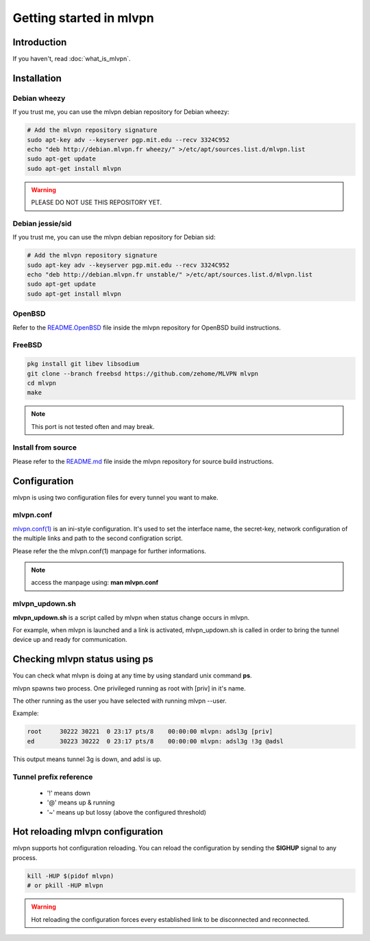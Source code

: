 ========================
Getting started in mlvpn
========================

Introduction
============
If you haven't, read :doc:`what_is_mlvpn`.

Installation
============

Debian wheezy
-------------
If you trust me, you can use the mlvpn debian repository for Debian wheezy:

.. code-block:: sh

    # Add the mlvpn repository signature
    sudo apt-key adv --keyserver pgp.mit.edu --recv 3324C952
    echo "deb http://debian.mlvpn.fr wheezy/" >/etc/apt/sources.list.d/mlvpn.list
    sudo apt-get update
    sudo apt-get install mlvpn

.. warning:: PLEASE DO NOT USE THIS REPOSITORY YET.

Debian jessie/sid
-----------------
If you trust me, you can use the mlvpn debian repository for Debian sid:

.. code-block:: sh

    # Add the mlvpn repository signature
    sudo apt-key adv --keyserver pgp.mit.edu --recv 3324C952
    echo "deb http://debian.mlvpn.fr unstable/" >/etc/apt/sources.list.d/mlvpn.list
    sudo apt-get update
    sudo apt-get install mlvpn

OpenBSD
-------
Refer to the `README.OpenBSD <https://github.com/zehome/MLVPN/>`_
file inside the mlvpn repository for OpenBSD build instructions.


FreeBSD
-------
.. code-block:: sh

    pkg install git libev libsodium
    git clone --branch freebsd https://github.com/zehome/MLVPN mlvpn
    cd mlvpn
    make

.. note:: This port is not tested often and may break.

Install from source
-------------------
Please refer to the `README.md <https://github.com/zehome/MLVPN/>`_ file inside
the mlvpn repository for source build instructions.


Configuration
=============
mlvpn is using two configuration files for every tunnel you want to make.

mlvpn.conf
----------
`mlvpn.conf(1) <https://github.com/zehome/MLVPN/blob/ev/man/mlvpn.1.ronn>`_ is an ini-style configuration.
It's used to set the interface name, the secret-key, network configuration
of the multiple links and path to the second configration script.

Please refer the the mlvpn.conf(1) manpage for further informations.

.. note:: access the manpage using: **man mlvpn.conf**

mlvpn_updown.sh
---------------
**mlvpn_updown.sh** is a script called by mlvpn when status change occurs in mlvpn.

For example, when mlvpn is launched and a link is activated, mlvpn_updown.sh is called in order
to bring the tunnel device up and ready for communication.

Checking mlvpn status using ps
==============================
You can check what mlvpn is doing at any time
by using standard unix command **ps**.

mlvpn spawns two process. One privileged running as root with [priv] in it's name.

The other running as the user you have selected with running mlvpn --user.


Example:

.. code-block:: none

    root     30222 30221  0 23:17 pts/8    00:00:00 mlvpn: adsl3g [priv]
    ed       30223 30222  0 23:17 pts/8    00:00:00 mlvpn: adsl3g !3g @adsl

This output means tunnel 3g is down, and adsl is up.

Tunnel prefix reference
-----------------------
    * '!' means down
    * '@' means up & running
    * '~' means up but lossy (above the configured threshold)

Hot reloading mlvpn configuration
=================================
mlvpn supports hot configuration reloading. You can reload the configuration
by sending the **SIGHUP** signal to any process.

.. code-block:: sh
    
    kill -HUP $(pidof mlvpn)
    # or pkill -HUP mlvpn


.. warning:: Hot reloading the configuration forces every established link
    to be disconnected and reconnected.
